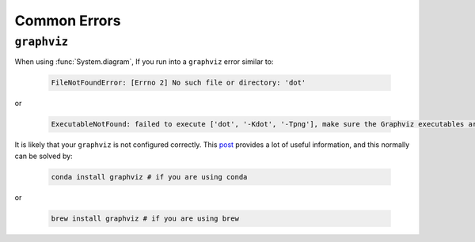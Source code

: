 Common Errors
=============

``graphviz``
------------
When using :func:`System.diagram`, If you run into a ``graphviz`` error similar to:

   .. code:: bash

       FileNotFoundError: [Errno 2] No such file or directory: 'dot'


or

   .. code:: bash

       ExecutableNotFound: failed to execute ['dot', '-Kdot', '-Tpng'], make sure the Graphviz executables are on your systems' PATH


It is likely that your ``graphviz`` is not configured correctly. This `post <https://stackoverflow.com/questions/35064304/runtimeerror-make-sure-the-graphviz-executables-are-on-your-systems-path-aft>`_ provides a lot of useful information, and this normally can be solved by:

    .. code:: bash

       conda install graphviz # if you are using conda


or

    .. code:: bash

       brew install graphviz # if you are using brew

